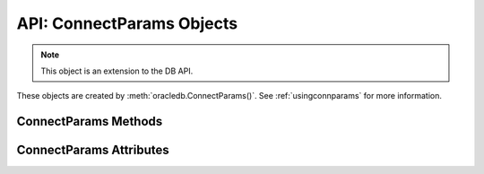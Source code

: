 .. _connparam:

**************************
API: ConnectParams Objects
**************************

.. note::

    This object is an extension to the DB API.

These objects are created by :meth:`oracledb.ConnectParams()`.  See
:ref:`usingconnparams` for more information.

.. _connparamsmeth:

ConnectParams Methods
=====================

.. method:: ConnectParams.copy()

    Creates a copy of the ConnectParams instance and returns it.

.. method:: ConnectParams.get_connect_string()

    Returns the connection string associated with the ConnectParams instance.

.. method:: ConnectParams.get_network_service_names()

    Returns a list of the network service names found in the
    :ref:`tnsnames.ora <optnetfiles>` file which is inside the directory
    that can be identified by the attribute :attr:`~ConnectParams.config_dir`.
    If a tnsnames.ora file does not exist, then an exception is raised.

.. method:: ConnectParams.parse_connect_string(connect_string)

    Parses the connect string into its components and stores the parameters.

    The ``connect string`` parameter can be an Easy Connect string, name-value
    pairs, or a simple alias which is looked up in ``tnsnames.ora``. Parameters
    that are found in the connect string override any currently stored values.

.. method:: ConnectParams.parse_dsn_with_credentials(dsn)

    Parses a DSN in the form <user>/<password>@<connect_string> or in the form
    <user>/<password> and returns a 3-tuple containing the parsed user,
    password and connect string. Empty strings are returned as the value
    ``None``.

    .. versionadded:: 1.3.0

.. method:: ConnectParams.set(user=None, proxy_user=None, password=None, \
        newpassword=None, wallet_password=None, access_token=None, host=None, \
        port=None, protocol=None, https_proxy=None, https_proxy_port=None, \
        service_name=None, sid=None, server_type=None, cclass=None, \
        purity=None, expire_time=None, retry_count=None, retry_delay=None, \
        tcp_connect_timeout=None, ssl_server_dn_match=None, \
        ssl_server_cert_dn=None, wallet_location=None, events=None, \
        externalauth=None, mode=None, disable_oob=None, stmtcachesize=None, \
        edition=None, tag=None, matchanytag=None, config_dir=None, \
        appcontext=[], shardingkey=[], supershardingkey=[], debug_jdwp=None, \
        connection_id_prefix=None, ssl_context=None, sdu=None, \
        pool_boundary=None, use_tcp_fast_open=False, handle=None)

    Sets the default values for one or more of the parameters of an empty
    ConnectParams object.  A default will be overriden when a connection string
    with that attribute is parsed.  After a ConnectParams object has been
    populated by parsing a connection string, ``ConnectParams.set()`` will not
    override any values.

    .. versionchanged:: 2.1.0

        The ``pool_boundary`` and ``use_tcp_fast_open`` parameters were added.

    .. versionchanged:: 2.0.0

        The ``ssl_context`` and ``sdu`` parameters were added.

    .. versionchanged:: 1.4.0

        The ``connection_id_prefix`` parameter was added.


.. _connparamsattr:

ConnectParams Attributes
========================

.. attribute:: ConnectParams.appcontext

    This read-only attribute is a list that specifies the application context
    used by the connection. It is a list of 3-tuples that includes the
    namespace, name, and value.  Each entry in the tuple is a string.

    This attribute is only supported in python-oracledb Thick mode.

.. attribute:: ConnectParams.cclass

    This read-only attribute is a string that specifies the connection class
    to use for Database Resident Connection Pooling (DRCP).

    This attribute is supported in both python-oracledb Thin and Thick modes.

.. attribute:: ConnectParams.config_dir

    This read-only attribute is a string that identifies the directory in which
    the configuration files such as tnsnames.ora are found. The default is the
    value of :attr:`defaults.config_dir`.

    This attribute is only supported in python-oracledb Thin mode.

    For python-oracledb Thick mode, use the ``config_dir`` parameter of
    :meth:`oracledb.init_oracle_client()`.

.. attribute:: ConnectParams.connection_id_prefix

    This read-only attribute is a string that is added to the beginning of the
    generated ``connection_id`` that is sent to the database for
    `tracing <https://www.oracle.com/pls/topic/lookup?
    ctx=dblatest&id=GUID-B0FC69F9-2EBC-44E8-ACB2-62FBA14ABD5C>`__.

    This attribute is only supported in python-oracledb Thin mode.

    .. versionadded:: 1.4.0

.. attribute:: ConnectParams.debug_jdwp

    This read-only attribute is a string with the format
    "host=<host>;port=<port>" that specifies the host and port of the PL/SQL
    debugger. This allows the Java Debug Wire Protocol (JDWP) to debug the
    PL/SQL code invoked by the python-oracledb driver. The default value is the
    value of the environment variable ``ORA_DEBUG_JDWP``.

    This attribute is only supported in python-oracledb Thin mode.

    For python-oracledb Thick mode, set the ``ORA_DEBUG_JDWP`` environment
    variable which has the same syntax. See :ref:`applntracing` for more
    information.

.. attribute:: ConnectParams.disable_oob

    This read-only attribute is a boolean that indicates whether out-of-band
    breaks should be disabled. The default value is False. Note that this value
    has no effect on Windows, which does not support this functionality.

    This attribute is only supported in python-oracledb Thin mode.

    For python-oracledb Thick mode, set the equivalent option in a
    ``sqlnet.ora`` file.

.. attribute:: ConnectParams.edition

    This read-only attribute is a string that specifies the edition to use
    for the connection. This attribute cannot be used simultaneously with the
    :attr:`ConnectParams.cclass` attribute.

    This attribute is supported in both python-oracledb Thin and Thick modes.

.. attribute:: ConnectParams.events

    This read-only attribute is a boolean that specifies whether the events
    mode should be enabled.

    This attribute is needed for continuous query notification (CQN) and high
    availability event notifications. The default value is False.

    This attribute is only supported in python-oracledb Thick mode.

.. attribute:: ConnectParams.expire_time

    This read-only attribute is an integer that returns the number of minutes
    between the sending of keepalive probes.

    The default value is 0. If this attribute is set to a value greater than
    zero, it enables keepalive.

    This attribute is supported in both python-oracledb Thin and Thick modes.

.. attribute:: ConnectParams.externalauth

    This read-only attribute is a boolean that specifies whether external
    authentication should be used. The default value is False.

    For standalone connections, external authentication occurs when the
    ``user`` and ``password`` attributes are not used. If these attributes,
    are not used, you can optionally set the ``externalauth`` attribute to
    True, which may aid code auditing.

    This attribute is only supported in python-oracledb Thick mode.

.. attribute:: ConnectParams.host

    This read-only attribute is a string that returns the name or IP address of
    the machine hosting the database.

    This attribute is supported in both python-oracledb Thin and Thick modes.

.. attribute:: ConnectParams.https_proxy

    This read-only attribute is a string that returns the name or IP address of
    a proxy host that is to be used for tunneling secure connections.

    This attribute is supported in both python-oracledb Thin and Thick modes.

.. attribute:: ConnectParams.https_proxy_port

    This read-only attribute is an integer that returns the port to be used to
    communicate with the proxy host. The default value is 0.

    This attribute is supported in both python-oracledb Thin and Thick modes.

.. attribute:: ConnectParams.matchanytag

    This read-only attribute is a boolean that specifies whether any tag can be
    used when acquiring a connection from the pool. The default value is False.

    This attribute is only supported in python-oracledb Thick mode.

.. attribute:: ConnectParams.mode

    This read-only attribute is an integer that specifies the authorization mode
    to use. The default value is :data:`~oracledb.AUTH_MODE_DEFAULT`.

    This attribute is supported in both python-oracledb Thin and Thick modes.

.. attribute:: ConnectParams.pool_boundary

    This read-only attribute is one of the strings "statement" or
    "transaction" which indicates when pooled DRCP or PRCP connections can be
    returned to the pool. If the value is "statement", then pooled DRCP or
    PRCP connections are implicitly released back to the DRCP or PRCP pool
    when the connection is stateless (that is, there are no active cursors,
    active transactions, temporary tables, or temporary LOBs). If the value is
    "transaction", then pooled DRCP or PRCP connections are implicitly
    released back to the DRCP or PRCP pool when either one of the methods
    :meth:`Connection.commit()` or :meth:`Connection.rollback()` are called.
    This attribute requires the use of DRCP or PRCP with Oracle Database 23ai
    (or later). See :ref:`implicitconnpool` for more information.

    This attribute is supported in both python-oracledb Thin and Thick modes.

    .. versionadded:: 2.1.0

.. attribute:: ConnectParams.port

    This read-only attribute is an integer that returns the port number on
    which the database listener is listening. The default value is 1521.

    This attribute is supported in both python-oracledb Thin and Thick modes.

.. attribute:: ConnectParams.protocol

    This read-only attribute is a string that indicates whether unencrypted
    network traffic or encrypted network traffic (TLS) is used and it can have
    the value "tcp" or "tcps". The default value is "tcp".

    This attribute is supported in both python-oracledb Thin and Thick modes.

.. attribute:: ConnectParams.proxy_user

    This read-only attribute is a string that specifies the name of the proxy
    user to connect to.  If this value is not specified, then it will be parsed
    out of the user if the user attribute is in the form "user[proxy_user]".

    This attribute is supported in both python-oracledb Thin and Thick modes.

.. attribute:: ConnectParams.purity

    This read-only attribute is an integer that returns the purity used for
    DRCP.  When the value of this attribute is :attr:`oracledb.PURITY_DEFAULT`,
    then any standalone connection will use :attr:`oracledb.PURITY_NEW` and any
    pooled connection will use :attr:`oracledb.PURITY_SELF`. The default value
    is :data:`~oracledb.PURITY_DEFAULT`.

    This attribute is supported in both python-oracledb Thin and Thick modes.

.. attribute:: ConnectParams.retry_count

    This read-only attribute is an integer that returns the number of times
    that a connection attempt should be retried before the attempt is
    terminated. The default value is 0.

    This attribute is supported in both python-oracledb Thin and Thick modes.

.. attribute:: ConnectParams.retry_delay

    This read-only attribute is an integer that returns the number of seconds
    to wait before making a new connection attempt. The default value is 1.

    This attribute is supported in both python-oracledb Thin and Thick modes.

    .. versionchaged:: 2.3.0

        The default value of this attribute was changed from 0 seconds to 1
        second.

.. attribute:: ConnectParams.sdu

    This read-only attribute is an integer that returns the requested size of
    the Session Data Unit (SDU), in bytes. The value tunes internal buffers
    used for communication to the database. Bigger values can increase
    throughput for large queries or bulk data loads, but at the cost of higher
    memory use. The SDU size that will actually be used is negotiated down to
    the lower of this value and the database network SDU configuration value.
    See the `SQL*Net documentation
    <https://www.oracle.com/pls/topic/lookup?ctx=dblatest&
    id=GUID-86D61D6F-AD26-421A-BABA-77949C8A2B04>`__ for more details.

    This attribute is supported in both python-oracledb Thin and Thick modes.

    .. versionadded:: 2.0.0

.. attribute:: ConnectParams.server_type

    This read-only attribute is a string that returns the type of server
    connection that should be established. If specified, it should be one of
    `dedicated`, `shared`, or `pooled`.

    This attribute is supported in both python-oracledb Thin and Thick modes.

.. attribute:: ConnectParams.service_name

    This read-only attribute is a string that returns the service name of the
    database.

    This attribute is supported in both python-oracledb Thin and Thick modes.

.. attribute:: ConnectParams.shardingkey

    This read-only attribute is a list that specifies a sequence of strings,
    numbers, bytes, or dates that identify the database shard to connect to.

    This attribute is only supported in python-oracledb Thick mode.

.. attribute:: ConnectParams.sid

    This read-only attribute is a string that returns the SID of the database.
    It is recommended to use the :attr:`ConnectParams.service_name` instead.

    This attribute is supported in both python-oracledb Thin and Thick modes.

.. attribute:: ConnectParams.ssl_context

    This read-only attribute is an `SSLContext object
    <https://docs.python.org/3/library/ssl.html#ssl-contexts>`__ which is used
    for connecting to the database using TLS. This SSL context will be modified
    to include the private key or any certificates found in a separately
    supplied wallet. This parameter should only be specified if the default
    SSLContext object cannot be used.

    This attribute is only supported in python-oracledb Thin mode.

    .. versionadded:: 2.0.0

.. attribute:: ConnectParams.ssl_server_cert_dn

    This read-only attribute is a string that returns the distinguished name
    (DN), which should be matched with the server.  If this value is specified,
    then it is used for any verification. Otherwise, the hostname will be used.

    This value is ignored if the :attr:`~ConnectParams.ssl_server_dn_match`
    attribute is not set to the value `True`.

    This attribute is supported in both python-oracledb Thin and Thick modes.

.. attribute:: ConnectParams.ssl_server_dn_match

    This read-only attribute is a boolean that indicates whether the server
    certificate distinguished name (DN) should be matched in addition to the
    regular certificate verification that is performed. The default value is
    True.

    Note that if the :attr:`~ConnectParams.ssl_server_cert_dn` attribute is not
    specified, then host name matching is performed instead.

    This attribute is supported in both python-oracledb Thin and Thick modes.

.. attribute:: ConnectParams.stmtcachesize

    This read-only attribute is an integer that identifies the initial size of
    the statement cache.  The default is the value of
    :attr:`defaults.stmtcachesize`.

    This attribute is supported in both python-oracledb Thin and Thick modes.

.. attribute:: ConnectParams.supershardingkey

    This read-only attribute is a list that specifies a sequence of strings,
    numbers, bytes, or dates that identify the database shard to connect to.

    This attribute is only supported in python-oracledb Thick mode.

.. attribute:: ConnectParams.tag

    This read-only attribute is a string that identifies the type of connection
    that should be returned from a pool.

    This attribute is only supported in python-oracledb Thick mode.

.. attribute:: ConnectParams.tcp_connect_timeout

    This read-only attribute is a float that indicates the maximum number of
    seconds to wait for a connection to be established to the database host.
    The default value is 20.0.

    This attribute is supported in both python-oracledb Thin and Thick modes.

    .. versionchanged:: 2.3.0

        The default value of this attribute was changed from 60.0 seconds to
        20.0 seconds.

.. attribute:: ConnectParams.use_tcp_fast_open

    This read-only attribute is a boolean which indicates whether to use an
    an `Oracle Autonomous Database Serverless (ADB-S)
    <https://docs.oracle.com/en/cloud/paas/autonomous-database/serverless/
    adbsb/adbsb-overview.html#GUID-A7435462-9D74-44B4-8240-4A6F06E92348>`__
    specific feature that can reduce the latency in round-trips to the database
    after a connection has been established. This feature is only available
    with certain versions of ADB-S. The default value is False.

    This attribute is supported in both python-oracledb Thin and Thick modes.

    .. versionadded:: 2.1.0

.. attribute:: ConnectParams.user

    This read-only attribute is a string that specifies the name of the user to
    connect to.

    This attribute is supported in both python-oracledb Thin and Thick modes.

.. attribute:: ConnectParams.wallet_location

    This read-only attribute is a string that specifies the directory where the
    wallet can be found.

    In python-oracledb Thin mode, this attribute is the directory containing
    the PEM-encoded wallet file, ewallet.pem. In python-oracledb Thick mode,
    this attribute is the directory containing the file, cwallet.sso.

    This attribute is supported in both python-oracledb Thin and Thick modes.
